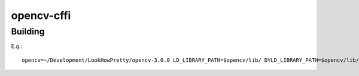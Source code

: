 ===========
opencv-cffi
===========

Building
--------

E.g.::

    opencv=~/Development/LookHowPretty/opencv-3.0.0 LD_LIBRARY_PATH=$opencv/lib/ DYLD_LIBRARY_PATH=$opencv/lib/ C_INCLUDE_PATH=$opencv/include/:$opencv/modules/core/include/:$opencv/modules/hal/include:$opencv/modules/imgproc/include:$opencv/modules/photo/include:$opencv/modules/video/include:$opencv/modules/objdetect/include:$opencv/modules/videoio/include/:$opencv/modules/highgui/include/:$opencv/modules/imgcodecs/include LDFLAGS=-L$opencv/lib pypy opencv_cffi/build.py
